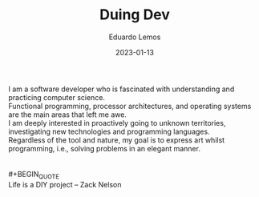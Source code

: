 #+hugo_base_dir: ../
#+hugo_type: homepage
#+OPTIONS: \n:t

#+title: Duing Dev

#+date: 2023-01-13
#+author: Eduardo Lemos

I am a software developer who is fascinated with understanding and practicing computer science.
Functional programming, processor architectures, and operating systems are the main areas that left me awe.
I am deeply interested in proactively going to unknown territories, investigating new technologies and programming languages.
Regardless of the tool and nature, my goal is to express art whilst programming, i.e., solving problems in an elegant manner.
\\
\\
 #+BEGIN_QUOTE
 Life is a DIY project -- Zack Nelson
 #+END_QUOTE

